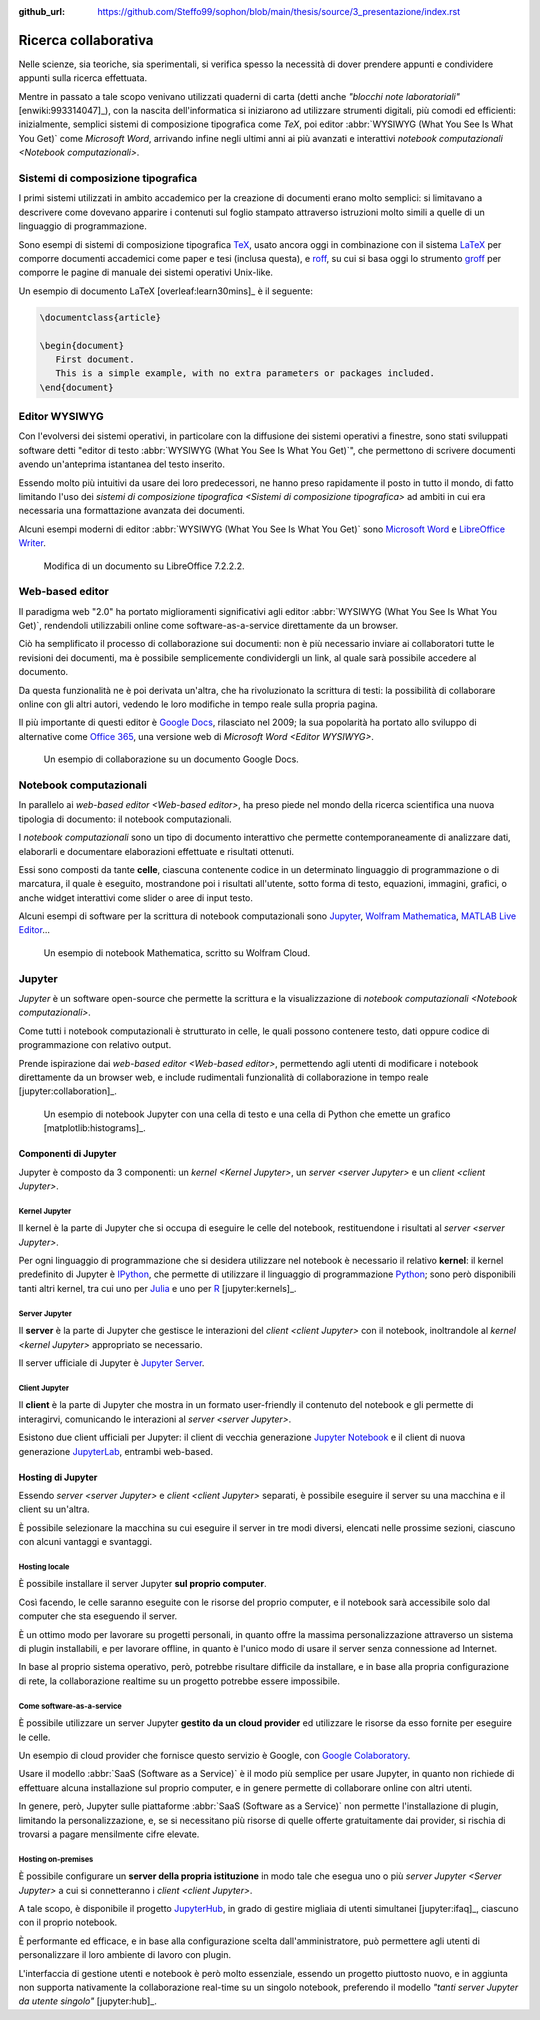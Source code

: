 :github_url: https://github.com/Steffo99/sophon/blob/main/thesis/source/3_presentazione/index.rst

.. index::
   single: ricerca collaborativa

*********************
Ricerca collaborativa
*********************

Nelle scienze, sia teoriche, sia sperimentali, si verifica spesso la necessità di dover prendere appunti e condividere appunti sulla ricerca effettuata.

Mentre in passato a tale scopo venivano utilizzati quaderni di carta (detti anche *"blocchi note laboratoriali"* [enwiki:993314047]_), con la nascita dell'informatica si iniziarono ad utilizzare strumenti digitali, più comodi ed efficienti: inizialmente, semplici sistemi di composizione tipografica come *TeX*, poi editor :abbr:`WYSIWYG (What You See Is What You Get)` come *Microsoft Word*, arrivando infine negli ultimi anni ai più avanzati e interattivi `notebook computazionali <Notebook computazionali>`.


.. index::
   pair: sistemi; composizione tipografica

Sistemi di composizione tipografica
===================================

I primi sistemi utilizzati in ambito accademico per la creazione di documenti erano molto semplici: si limitavano a descrivere come dovevano apparire i contenuti sul foglio stampato attraverso istruzioni molto simili a quelle di un linguaggio di programmazione.

Sono esempi di sistemi di composizione tipografica `TeX <https://www.tug.org/begin.html>`_, usato ancora oggi in combinazione con il sistema `LaTeX <https://www.latex-project.org//>`_ per comporre documenti accademici come paper e tesi (inclusa questa), e `roff <https://en.wikipedia.org/wiki/Roff_(software)>`_, su cui si basa oggi lo strumento `groff <https://it.wikipedia.org/wiki/Groff_(software)>`_ per comporre le pagine di manuale dei sistemi operativi Unix-like.

Un esempio di documento LaTeX [overleaf:learn30mins]_ è il seguente:

.. code-block:: latex

   \documentclass{article}

   \begin{document}
      First document.
      This is a simple example, with no extra parameters or packages included.
   \end{document}


.. index::
   pair: editor; WYSIWYG

Editor WYSIWYG
==============

.. todo:: Non mi piace questa frase.

Con l'evolversi dei sistemi operativi, in particolare con la diffusione dei sistemi operativi a finestre, sono stati sviluppati software detti "editor di testo :abbr:`WYSIWYG (What You See Is What You Get)`", che permettono di scrivere documenti avendo un'anteprima istantanea del testo inserito.

Essendo molto più intuitivi da usare dei loro predecessori, ne hanno preso rapidamente il posto in tutto il mondo, di fatto limitando l'uso dei `sistemi di composizione tipografica <Sistemi di composizione tipografica>` ad ambiti in cui era necessaria una formattazione avanzata dei documenti.

Alcuni esempi moderni di editor :abbr:`WYSIWYG (What You See Is What You Get)` sono `Microsoft Word <https://www.microsoft.com/it-it/microsoft-365/word>`_ e `LibreOffice Writer <https://it.libreoffice.org/scopri/writer/>`_.

.. figure:: libreoffice.png

   Modifica di un documento su LibreOffice 7.2.2.2.


.. index::
   pair: editor; web-based

Web-based editor
================

Il paradigma web "2.0" ha portato miglioramenti significativi agli editor :abbr:`WYSIWYG (What You See Is What You Get)`, rendendoli utilizzabili online come software-as-a-service direttamente da un browser.

Ciò ha semplificato il processo di collaborazione sui documenti: non è più necessario inviare ai collaboratori tutte le revisioni dei documenti, ma è possibile semplicemente condividergli un link, al quale sarà possibile accedere al documento.

Da questa funzionalità ne è poi derivata un'altra, che ha rivoluzionato la scrittura di testi: la possibilità di collaborare online con gli altri autori, vedendo le loro modifiche in tempo reale sulla propria pagina.

Il più importante di questi editor è `Google Docs <https://docs.google.com/>`_, rilasciato nel 2009; la sua popolarità ha portato allo sviluppo di alternative come `Office 365 <https://www.office.com/>`_, una versione web di `Microsoft Word <Editor WYSIWYG>`.

.. figure:: google_docs.png

   Un esempio di collaborazione su un documento Google Docs.


.. index::
   single: notebook; computazionali
   pair: notebook; celle

Notebook computazionali
=======================

In parallelo ai `web-based editor <Web-based editor>`, ha preso piede nel mondo della ricerca scientifica una nuova tipologia di documento: il notebook computazionali.

I *notebook computazionali* sono un tipo di documento interattivo che permette contemporaneamente di analizzare dati, elaborarli e documentare elaborazioni effettuate e risultati ottenuti.

Essi sono composti da tante **celle**, ciascuna contenente codice in un determinato linguaggio di programmazione o di marcatura, il quale è eseguito, mostrandone poi i risultati all'utente, sotto forma di testo, equazioni, immagini, grafici, o anche widget interattivi come slider o aree di input testo.

Alcuni esempi di software per la scrittura di notebook computazionali sono `Jupyter <https://jupyter.org/>`_, `Wolfram Mathematica <https://www.wolfram.com/mathematica/>`_, `MATLAB Live Editor <https://it.mathworks.com/products/matlab/live-editor.html>`_...

.. figure:: wolfram_cloud.png

   Un esempio di notebook Mathematica, scritto su Wolfram Cloud.


.. index::
   single: Jupyter

Jupyter
=======

*Jupyter* è un software open-source che permette la scrittura e la visualizzazione di `notebook computazionali <Notebook computazionali>`.

Come tutti i notebook computazionali è strutturato in celle, le quali possono contenere testo, dati oppure codice di programmazione con relativo output.

Prende ispirazione dai `web-based editor <Web-based editor>`, permettendo agli utenti di modificare i notebook direttamente da un browser web, e include rudimentali funzionalità di collaborazione in tempo reale [jupyter:collaboration]_.

.. figure:: hist_example.png

   Un esempio di notebook Jupyter con una cella di testo e una cella di Python che emette un grafico [matplotlib:histograms]_.


.. index::
   pair: Jupyter; componenti

Componenti di Jupyter
---------------------

Jupyter è composto da 3 componenti: un `kernel <Kernel Jupyter>`, un `server <server Jupyter>` e un `client <client Jupyter>`.


.. index::
   pair: Jupyter; kernel
   single: IPython

Kernel Jupyter
^^^^^^^^^^^^^^

Il kernel è la parte di Jupyter che si occupa di eseguire le celle del notebook, restituendone i risultati al `server <server Jupyter>`.

Per ogni linguaggio di programmazione che si desidera utilizzare nel notebook è necessario il relativo **kernel**: il kernel predefinito di Jupyter è `IPython <https://ipython.org/>`_, che permette di utilizzare il linguaggio di programmazione `Python <https://www.python.org/>`_; sono però disponibili tanti altri kernel, tra cui uno per `Julia <https://julialang.org/>`_ e uno per `R <https://www.r-project.org/>`_ [jupyter:kernels]_.


.. index::
   pair: Jupyter; server

Server Jupyter
^^^^^^^^^^^^^^

Il **server** è la parte di Jupyter che gestisce le interazioni del `client <client Jupyter>` con il notebook, inoltrandole al `kernel <kernel Jupyter>` appropriato se necessario.

Il server ufficiale di Jupyter è `Jupyter Server <https://github.com/jupyter-server/jupyter_server>`_.


.. index::
   pair: Jupyter; client
   single: Jupyter; Jupyter Notebook
   single: Jupyter; JupyterLab

Client Jupyter
^^^^^^^^^^^^^^

Il **client** è la parte di Jupyter che mostra in un formato user-friendly il contenuto del notebook e gli permette di interagirvi, comunicando le interazioni al `server <server Jupyter>`.

Esistono due client ufficiali per Jupyter: il client di vecchia generazione `Jupyter Notebook <https://github.com/jupyter/notebook>`_ e il client di nuova generazione `JupyterLab <https://github.com/jupyterlab>`_, entrambi web-based.


.. index::
   pair: Jupyter; hosting

Hosting di Jupyter
------------------

Essendo `server <server Jupyter>` e `client <client Jupyter>` separati, è possibile eseguire il server su una macchina e il client su un'altra.

È possibile selezionare la macchina su cui eseguire il server in tre modi diversi, elencati nelle prossime sezioni, ciascuno con alcuni vantaggi e svantaggi.


Hosting locale
^^^^^^^^^^^^^^

È possibile installare il server Jupyter **sul proprio computer**.

Così facendo, le celle saranno eseguite con le risorse del proprio computer, e il notebook sarà accessibile solo dal computer che sta eseguendo il server.

È un ottimo modo per lavorare su progetti personali, in quanto offre la massima personalizzazione attraverso un sistema di plugin installabili, e per lavorare offline, in quanto è l'unico modo di usare il server senza connessione ad Internet.

In base al proprio sistema operativo, però, potrebbe risultare difficile da installare, e in base alla propria configurazione di rete, la collaborazione realtime su un progetto potrebbe essere impossibile.


.. index::
   single: Google Colaboratory
   single: SageMaker Notebook

Come software-as-a-service
^^^^^^^^^^^^^^^^^^^^^^^^^^

È possibile utilizzare un server Jupyter **gestito da un cloud provider** ed utilizzare le risorse da esso fornite per eseguire le celle.

Un esempio di cloud provider che fornisce questo servizio è Google, con `Google Colaboratory <https://colab.research.google.com/#>`_.

Usare il modello :abbr:`SaaS (Software as a Service)` è il modo più semplice per usare Jupyter, in quanto non richiede di effettuare alcuna installazione sul proprio computer, e in genere permette di collaborare online con altri utenti.

In genere, però, Jupyter sulle piattaforme :abbr:`SaaS (Software as a Service)` non permette l'installazione di plugin, limitando la personalizzazione, e, se si necessitano più risorse di quelle offerte gratuitamente dai provider, si rischia di trovarsi a pagare mensilmente cifre elevate.


.. index::
   single: Jupyter; JupyterHub

Hosting on-premises
^^^^^^^^^^^^^^^^^^^

È possibile configurare un **server della propria istituzione** in modo tale che esegua uno o più `server Jupyter <Server Jupyter>` a cui si connetteranno i `client <client Jupyter>`.

A tale scopo, è disponibile il progetto `JupyterHub <https://jupyter.org/hub>`_, in grado di gestire migliaia di utenti simultanei [jupyter:ifaq]_, ciascuno con il proprio notebook.

È performante ed efficace, e in base alla configurazione scelta dall'amministratore, può permettere agli utenti di personalizzare il loro ambiente di lavoro con plugin.

L'interfaccia di gestione utenti e notebook è però molto essenziale, essendo un progetto piuttosto nuovo, e in aggiunta non supporta nativamente la collaborazione real-time su un singolo notebook, preferendo il modello *"tanti server Jupyter da utente singolo"* [jupyter:hub]_.
